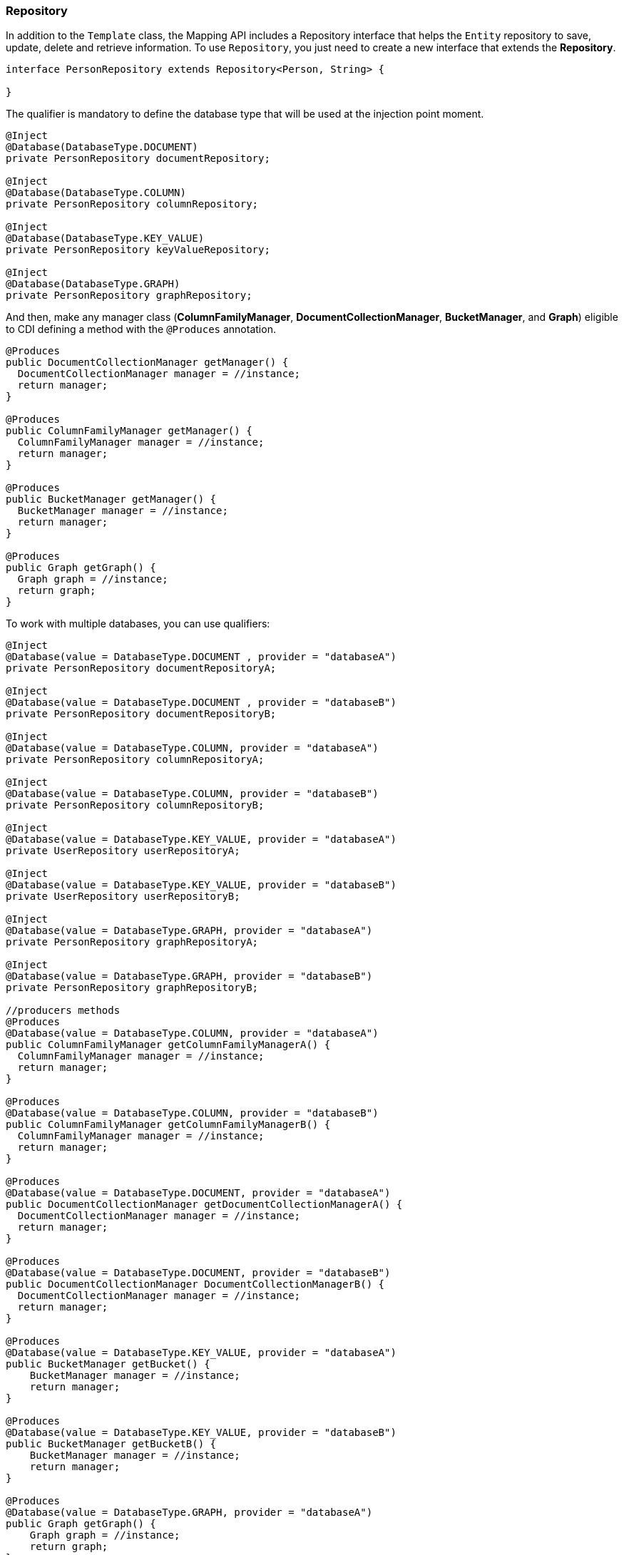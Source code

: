 // Copyright (c) 2019 Otavio Santana and others
//
// This program and the accompanying materials are made available under the
// terms of the Eclipse Public License v. 2.0 which is available at
// http://www.eclipse.org/legal/epl-2.0.
//
// This Source Code may also be made available under the following Secondary
// Licenses when the conditions for such availability set forth in the Eclipse
// Public License v. 2.0 are satisfied: GNU General Public License, version 2
// with the GNU Classpath Exception which is available at
// https://www.gnu.org/software/classpath/license.html.
//
// SPDX-License-Identifier: EPL-2.0 OR GPL-2.0 WITH Classpath-exception-2.0

=== Repository

In addition to the `Template` class, the Mapping API includes a Repository interface that helps the `Entity` repository to save, update, delete and retrieve information. To use `Repository`, you just need to create a new interface that extends the *Repository*.

[source,java]
----
interface PersonRepository extends Repository<Person, String> {

}
----

The qualifier is mandatory to define the database type that will be used at the injection point moment.

[source,java]
----
@Inject
@Database(DatabaseType.DOCUMENT)
private PersonRepository documentRepository;

@Inject
@Database(DatabaseType.COLUMN)
private PersonRepository columnRepository;

@Inject
@Database(DatabaseType.KEY_VALUE)
private PersonRepository keyValueRepository;

@Inject
@Database(DatabaseType.GRAPH)
private PersonRepository graphRepository;
----

And then, make any manager class (*ColumnFamilyManager*, *DocumentCollectionManager*, *BucketManager*, and *Graph*) eligible to CDI defining a method with the `@Produces` annotation.

[source,java]
----
@Produces
public DocumentCollectionManager getManager() {
  DocumentCollectionManager manager = //instance;
  return manager;
}

@Produces
public ColumnFamilyManager getManager() {
  ColumnFamilyManager manager = //instance;
  return manager;
}

@Produces
public BucketManager getManager() {
  BucketManager manager = //instance;
  return manager;
}

@Produces
public Graph getGraph() {
  Graph graph = //instance;
  return graph;
}
----

To work with multiple databases, you can use qualifiers:

[source,java]
----
@Inject
@Database(value = DatabaseType.DOCUMENT , provider = "databaseA")
private PersonRepository documentRepositoryA;

@Inject
@Database(value = DatabaseType.DOCUMENT , provider = "databaseB")
private PersonRepository documentRepositoryB;

@Inject
@Database(value = DatabaseType.COLUMN, provider = "databaseA")
private PersonRepository columnRepositoryA;

@Inject
@Database(value = DatabaseType.COLUMN, provider = "databaseB")
private PersonRepository columnRepositoryB;

@Inject
@Database(value = DatabaseType.KEY_VALUE, provider = "databaseA")
private UserRepository userRepositoryA;

@Inject
@Database(value = DatabaseType.KEY_VALUE, provider = "databaseB")
private UserRepository userRepositoryB;

@Inject
@Database(value = DatabaseType.GRAPH, provider = "databaseA")
private PersonRepository graphRepositoryA;

@Inject
@Database(value = DatabaseType.GRAPH, provider = "databaseB")
private PersonRepository graphRepositoryB;

//producers methods
@Produces
@Database(value = DatabaseType.COLUMN, provider = "databaseA")
public ColumnFamilyManager getColumnFamilyManagerA() {
  ColumnFamilyManager manager = //instance;
  return manager;
}

@Produces
@Database(value = DatabaseType.COLUMN, provider = "databaseB")
public ColumnFamilyManager getColumnFamilyManagerB() {
  ColumnFamilyManager manager = //instance;
  return manager;
}

@Produces
@Database(value = DatabaseType.DOCUMENT, provider = "databaseA")
public DocumentCollectionManager getDocumentCollectionManagerA() {
  DocumentCollectionManager manager = //instance;
  return manager;
}

@Produces
@Database(value = DatabaseType.DOCUMENT, provider = "databaseB")
public DocumentCollectionManager DocumentCollectionManagerB() {
  DocumentCollectionManager manager = //instance;
  return manager;
}

@Produces
@Database(value = DatabaseType.KEY_VALUE, provider = "databaseA")
public BucketManager getBucket() {
    BucketManager manager = //instance;
    return manager;
}

@Produces
@Database(value = DatabaseType.KEY_VALUE, provider = "databaseB")
public BucketManager getBucketB() {
    BucketManager manager = //instance;
    return manager;
}

@Produces
@Database(value = DatabaseType.GRAPH, provider = "databaseA")
public Graph getGraph() {
    Graph graph = //instance;
    return graph;
}

@Produces
@Database(value = DatabaseType.GRAPH, provider = "databaseB")
public Graph getGraphB() {
    Graph graph = //instance;
    return graph;
}
----

So, Jakarta NoSQL will inject automatically.

[source,java]
----
PersonRepository repository = //instance;

Person person = new Person();
person.setNickname("diana");
person.setName("Diana Goodness");

List<Person> people = Collections.singletonList(person);

repository.save(person);
repository.save(people);
----


==== Query by Method

The Repository interface also includes a method query from the method name. These are the keywords:

* *findBy*: The prefix to find some information.
* *deleteBy*: The prefix to delete some information.

Also, the operators:

* And
* Or
* Between
* LessThan
* GreaterThan
* LessThanEqual
* GreaterThanEqual
* Like
* In
* OrderBy
* OrderBy\_\_\_\_Desc
* OrderBy\_\_\_\_\_ASC

[source,java]
----
interface PersonRepository extends Repository<Person, Long> {

    List<Person> findByAddress(String address);

    Stream<Person> findByName(String name);

    Stream<Person> findByNameOrderByNameAsc(String name);

    Optional<Person> findByNickname(String nickname);

    void deleteByNickName(String nickname);
}
----

Using these keywords, Mapping will create the queries.

===== Special Parameters

In addition to the use of use the query method, the repository has support to a special instance at the parameters in a method:


* `Pagination`: This parameter enables the resource of pagination at a repository.
* `Sort`: It appends sort in the query dynamically if the query method has the `OderBy` keyword. This parameter will add the sort after the sort information from the method.
* `Sorts`: It is a group of a sort, therefore, it appends one or more sort dynamically.


[source,java]
----
   interface PersonRepository extends Repository<Person, Long> {

        List<Person> findAll(Pagination pagination);

        List<Person> findByName(String name, Sort sort);

        List<Person> findByAgeGreaterThan(Integer age, Sorts sorts);
    }
----

This resource allows pagination and a dynamical sort in a smooth way.

[source,java]
----
PersonRepository personRepository = //instance;

Sort sort = Sort.asc("name");

Sorts sorts = Sorts.sorts().asc("name").desc("age");

Pagination pagination = Pagination.page(1).size(10);

List<Person> all = personRepository.findAll(pagination);//findAll by pagination

List<Person> byName = personRepository.findByName("Ada", sort);//find by name order by name asc

List<Person> byAgeGreaterThan = personRepository.findByAgeGreaterThan(22, sorts);//find age greater than 22 sort name asc then age desc
----

WARNING: All these special instances must be at the end, thus after the parameters that will be used at a query.


==== Using the Query Annotation

The Repository interface contains all the trivial methods shared among the NoSQL implementations that a developer does not need to care. Also, there is a query method that does query based on the method name. Equally important, there are two new annotations: The Query and param, that defines the statement and set the values in the query respectively.

[source,java]
----
public interface PersonRepository extends Repository<Person, Long> {
    @Query("select * from Person")
    Optional<Person> findByQuery();

    @Query("select * from Person where id = @id")
    Optional<Person> findByQuery(@Param("id") String id);
}
----

IMPORTANT: Remember, when a developer defines who that repository will be implemented from the CDI qualifier, the query will be executed to that defined type, given that, gremlin to Graph, Jakarta NoSQL key to key-value and so on.

==== How to Programmatically Create a Repository Implementation

The Mapping API has support to create Repository programmatically to each NoSQL type, so there are *ColumnRepositoryProducer*, *DocumentRepositoryProducer*, *KeyValueRepositoryProducer*, *GraphRepositoryProducer* to column, document, key-value, graph repository implementation respectively. Each producer needs both the repository class and the manager instance to return a repository instance.


.Graph repository producer
[source,java]
----
@Inject
private GraphRepositoryProducer producer;

public void anyMethod() {
    Graph graph = //instance;
    PersonRepository personRepository = producer.get(PersonRepository.class, graph);
}
----

.Key-value repository producer
[source,java]
----
@Inject
private KeyValueRepositoryProducer producer;

public void anyMethod() {
    BucketManager manager = //instance;
    PersonRepository personRepository = producer.get(PersonRepository.class, manager);
}
----

.Column repository producer
[source,java]
----
@Inject
private ColumnRepositoryProducer producer;

public void anyMethod() {
    DocumentCollectionManager manager = //instance;
    PersonRepository personRepository = producer.get(PersonRepository.class, graph);
}
----

.Document repository producer
[source,java]
----
@Inject
private DocumentRepositoryProducer producer;

public void anyMethod() {
    DocumentCollectionManager manager = //instance;
    PersonRepository personRepository = producer.get(PersonRepository.class, graph);
}
----


[source,java]
----
@Inject
private ColumnRepositoryProducer producer;

public void anyMethod() {
    ColumnFamilyManager manager = //instance;
    PersonRepository personRepository = producer.get(PersonRepository.class, manager);
}
----

[source,java]
----
@Inject
private DocumentRepositoryProducer producer;

public void anyMethod() {
    DocumentCollectionManager manager = //instance;
    PersonRepository personRepository = producer.get(PersonRepository.class, manager);
}
----